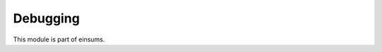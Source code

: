 
..
    Copyright (c) The Einsums Developers. All rights reserved.
    Licensed under the MIT License. See LICENSE.txt in the project root for license information.

=========
Debugging
=========

This module is part of einsums.
